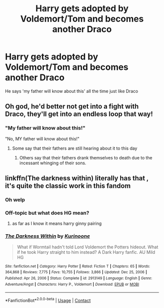 #+TITLE: Harry gets adopted by Voldemort/Tom and becomes another Draco

* Harry gets adopted by Voldemort/Tom and becomes another Draco
:PROPERTIES:
:Author: 10_cats
:Score: 12
:DateUnix: 1617416715.0
:DateShort: 2021-Apr-03
:FlairText: Prompt
:END:
He says 'my father will know about this' all the time just like Draco


** Oh god, he'd better not get into a fight with Draco, they'll get into an endless loop that way!
:PROPERTIES:
:Author: CalculusWarrior
:Score: 13
:DateUnix: 1617417046.0
:DateShort: 2021-Apr-03
:END:

*** "My father will know about this!"

"No, MY father will know about this!"
:PROPERTIES:
:Author: 10_cats
:Score: 18
:DateUnix: 1617417104.0
:DateShort: 2021-Apr-03
:END:

**** Some say that their fathers are still hearing about it to this day
:PROPERTIES:
:Author: PotatoBro42069
:Score: 15
:DateUnix: 1617435548.0
:DateShort: 2021-Apr-03
:END:

***** Others say that their fathers drank themselves to death due to the incessant whinging of their sons.
:PROPERTIES:
:Author: Raesong
:Score: 6
:DateUnix: 1617464399.0
:DateShort: 2021-Apr-03
:END:


** linkffn(The darkness within) literally has that , it's quite the classic work in this fandom
:PROPERTIES:
:Author: Eren-Yagami
:Score: 2
:DateUnix: 1617416965.0
:DateShort: 2021-Apr-03
:END:

*** Oh welp
:PROPERTIES:
:Author: 10_cats
:Score: 1
:DateUnix: 1617417141.0
:DateShort: 2021-Apr-03
:END:


*** Off-topic but what does HG mean?
:PROPERTIES:
:Author: I_love_DPs
:Score: 1
:DateUnix: 1617444767.0
:DateShort: 2021-Apr-03
:END:

**** as far as I know it means harry ginny pairing
:PROPERTIES:
:Author: Eren-Yagami
:Score: 2
:DateUnix: 1617445007.0
:DateShort: 2021-Apr-03
:END:


*** [[https://www.fanfiction.net/s/2913149/1/][*/The Darkness Within/*]] by [[https://www.fanfiction.net/u/1034541/Kurinoone][/Kurinoone/]]

#+begin_quote
  What if Wormtail hadn't told Lord Voldemort the Potters hideout. What if he took Harry straight to him instead? A Dark Harry fanfic. AU Mild HG
#+end_quote

^{/Site/:} ^{fanfiction.net} ^{*|*} ^{/Category/:} ^{Harry} ^{Potter} ^{*|*} ^{/Rated/:} ^{Fiction} ^{T} ^{*|*} ^{/Chapters/:} ^{65} ^{*|*} ^{/Words/:} ^{364,868} ^{*|*} ^{/Reviews/:} ^{7,775} ^{*|*} ^{/Favs/:} ^{10,755} ^{*|*} ^{/Follows/:} ^{3,866} ^{*|*} ^{/Updated/:} ^{Dec} ^{25,} ^{2006} ^{*|*} ^{/Published/:} ^{Apr} ^{26,} ^{2006} ^{*|*} ^{/Status/:} ^{Complete} ^{*|*} ^{/id/:} ^{2913149} ^{*|*} ^{/Language/:} ^{English} ^{*|*} ^{/Genre/:} ^{Adventure/Angst} ^{*|*} ^{/Characters/:} ^{Harry} ^{P.,} ^{Voldemort} ^{*|*} ^{/Download/:} ^{[[http://www.ff2ebook.com/old/ffn-bot/index.php?id=2913149&source=ff&filetype=epub][EPUB]]} ^{or} ^{[[http://www.ff2ebook.com/old/ffn-bot/index.php?id=2913149&source=ff&filetype=mobi][MOBI]]}

--------------

*FanfictionBot*^{2.0.0-beta} | [[https://github.com/FanfictionBot/reddit-ffn-bot/wiki/Usage][Usage]] | [[https://www.reddit.com/message/compose?to=tusing][Contact]]
:PROPERTIES:
:Author: FanfictionBot
:Score: 0
:DateUnix: 1617416990.0
:DateShort: 2021-Apr-03
:END:
